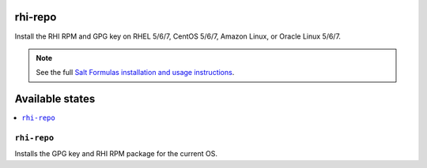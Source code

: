 rhi-repo
====

Install the RHI RPM and GPG key on RHEL 5/6/7, CentOS 5/6/7, Amazon Linux, or
Oracle Linux 5/6/7.

.. note::

    See the full `Salt Formulas installation and usage instructions
    <http://docs.saltstack.com/en/latest/topics/development/conventions/formulas.html>`_.

Available states
================

.. contents::
    :local:

``rhi-repo``
--------

Installs the GPG key and RHI RPM package for the current OS.
